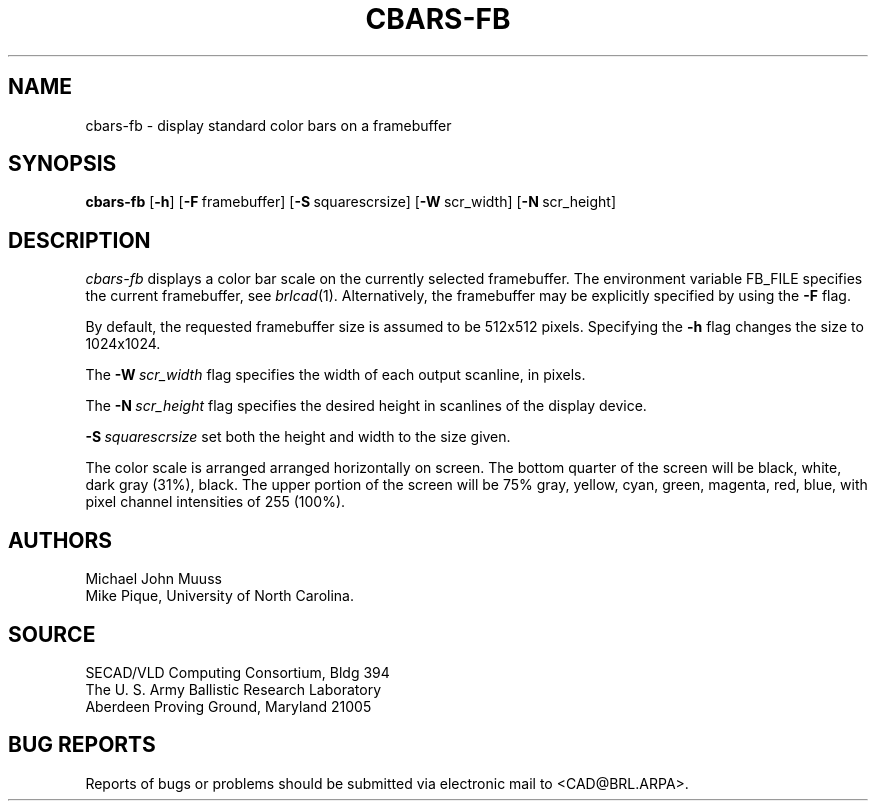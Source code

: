 .TH CBARS-FB 1 BRL/CAD
.SH NAME
cbars-fb \- display standard color bars on a framebuffer
.SH SYNOPSIS
.B cbars-fb
.RB [ \-h ]
.RB [ \-F\  framebuffer]
.RB [ \-S\  squarescrsize]
.RB [ \-W\  scr_width]
.RB [ \-N\  scr_height]
.SH DESCRIPTION
.I cbars-fb
displays a color bar scale on the currently selected framebuffer.
The environment variable FB_FILE specifies
the current framebuffer, see
.IR brlcad (1).
Alternatively, the framebuffer may be explicitly specified
by using the
.B \-F
flag.
.PP
By default, the requested framebuffer size is assumed to be 512x512 pixels.
Specifying the
.B \-h
flag changes the size to 1024x1024.
.PP
The
.BI \-W\  scr_width
flag specifies the width of each output scanline, in pixels.
.PP
The
.BI \-N\  scr_height
flag specifies the desired height in scanlines of the display device.
.PP
.BI \-S\  squarescrsize
set both the height and width to the size given.
.PP
The color scale is arranged
arranged horizontally on screen.
The bottom quarter of the screen will be
black, white, dark gray (31%), black.
The upper portion of the screen will be
75% gray, yellow, cyan, green, magenta, red, blue,
with pixel channel intensities of 255 (100%).
.SH AUTHORS
Michael John Muuss
.br
Mike Pique, University of North Carolina.
.SH SOURCE
SECAD/VLD Computing Consortium, Bldg 394
.br
The U. S. Army Ballistic Research Laboratory
.br
Aberdeen Proving Ground, Maryland  21005
.SH "BUG REPORTS"
Reports of bugs or problems should be submitted via electronic
mail to <CAD@BRL.ARPA>.

